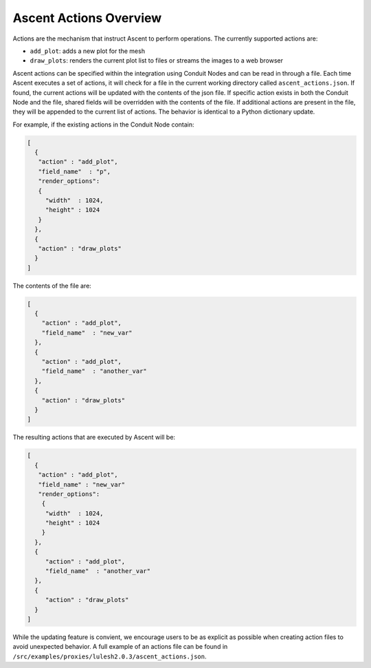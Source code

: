 .. ############################################################################
.. # Copyright (c) 2015-2017, Lawrence Livermore National Security, LLC.
.. #
.. # Produced at the Lawrence Livermore National Laboratory
.. #
.. # LLNL-CODE-716457
.. #
.. # All rights reserved.
.. #
.. # This file is part of Conduit.
.. #
.. # For details, see: http://software.llnl.gov/ascent/.
.. #
.. # Please also read ascent/LICENSE
.. #
.. # Redistribution and use in source and binary forms, with or without
.. # modification, are permitted provided that the following conditions are met:
.. #
.. # * Redistributions of source code must retain the above copyright notice,
.. #   this list of conditions and the disclaimer below.
.. #
.. # * Redistributions in binary form must reproduce the above copyright notice,
.. #   this list of conditions and the disclaimer (as noted below) in the
.. #   documentation and/or other materials provided with the distribution.
.. #
.. # * Neither the name of the LLNS/LLNL nor the names of its contributors may
.. #   be used to endorse or promote products derived from this software without
.. #   specific prior written permission.
.. #
.. # THIS SOFTWARE IS PROVIDED BY THE COPYRIGHT HOLDERS AND CONTRIBUTORS "AS IS"
.. # AND ANY EXPRESS OR IMPLIED WARRANTIES, INCLUDING, BUT NOT LIMITED TO, THE
.. # IMPLIED WARRANTIES OF MERCHANTABILITY AND FITNESS FOR A PARTICULAR PURPOSE
.. # ARE DISCLAIMED. IN NO EVENT SHALL LAWRENCE LIVERMORE NATIONAL SECURITY,
.. # LLC, THE U.S. DEPARTMENT OF ENERGY OR CONTRIBUTORS BE LIABLE FOR ANY
.. # DIRECT, INDIRECT, INCIDENTAL, SPECIAL, EXEMPLARY, OR CONSEQUENTIAL
.. # DAMAGES  (INCLUDING, BUT NOT LIMITED TO, PROCUREMENT OF SUBSTITUTE GOODS
.. # OR SERVICES; LOSS OF USE, DATA, OR PROFITS; OR BUSINESS INTERRUPTION)
.. # HOWEVER CAUSED AND ON ANY THEORY OF LIABILITY, WHETHER IN CONTRACT,
.. # STRICT LIABILITY, OR TORT (INCLUDING NEGLIGENCE OR OTHERWISE) ARISING
.. # IN ANY WAY OUT OF THE USE OF THIS SOFTWARE, EVEN IF ADVISED OF THE
.. # POSSIBILITY OF SUCH DAMAGE.
.. #
.. ############################################################################

.. _ascent-actions:

Ascent Actions Overview
=========================

Actions are the mechanism that instruct Ascent to perform operations.
The currently supported actions are:

- ``add_plot``: adds a new plot for the mesh
- ``draw_plots``: renders the current plot list to files or streams the images to a web browser

Ascent actions can be specified within the integration using Conduit Nodes and can be read in through a file.
Each time Ascent executes a set of actions, it will check for a file in the current working directory called ``ascent_actions.json``.
If found, the current actions will be updated with the contents of the json file.
If specific action exists in both the Conduit Node and the file, shared fields will be overridden with the contents of the file.
If additional actions are present in the file, they will be appended to the current list of actions.
The behavior is identical to a Python dictionary update.

For example, if the existing actions in the Conduit Node contain:

.. code-block:: json
  
   [
     {
      "action" : "add_plot",
      "field_name"  : "p",
      "render_options": 
      {
        "width"  : 1024,
        "height" : 1024
      }
     },
     {
      "action" : "draw_plots"
     }
   ]


The contents of the file are:

.. code-block:: json

  [
    {
      "action" : "add_plot",
      "field_name"  : "new_var"
    },
    {
      "action" : "add_plot",
      "field_name"  : "another_var"
    },
    {
      "action" : "draw_plots"
    }
  ]

The resulting actions that are executed by Ascent will be:


.. code-block:: json
   
   [
     {
      "action" : "add_plot",
      "field_name" : "new_var"
      "render_options": 
       {
        "width"  : 1024,
        "height" : 1024
       }
     },
     {
        "action" : "add_plot",
        "field_name"  : "another_var"
     },
     {
        "action" : "draw_plots"
     }
   ]

While the updating feature is convient, we encourage users to be as explicit as possible when creating action files to avoid unexpected behavior.
A full example of an actions file can be found in ``/src/examples/proxies/lulesh2.0.3/ascent_actions.json``.


